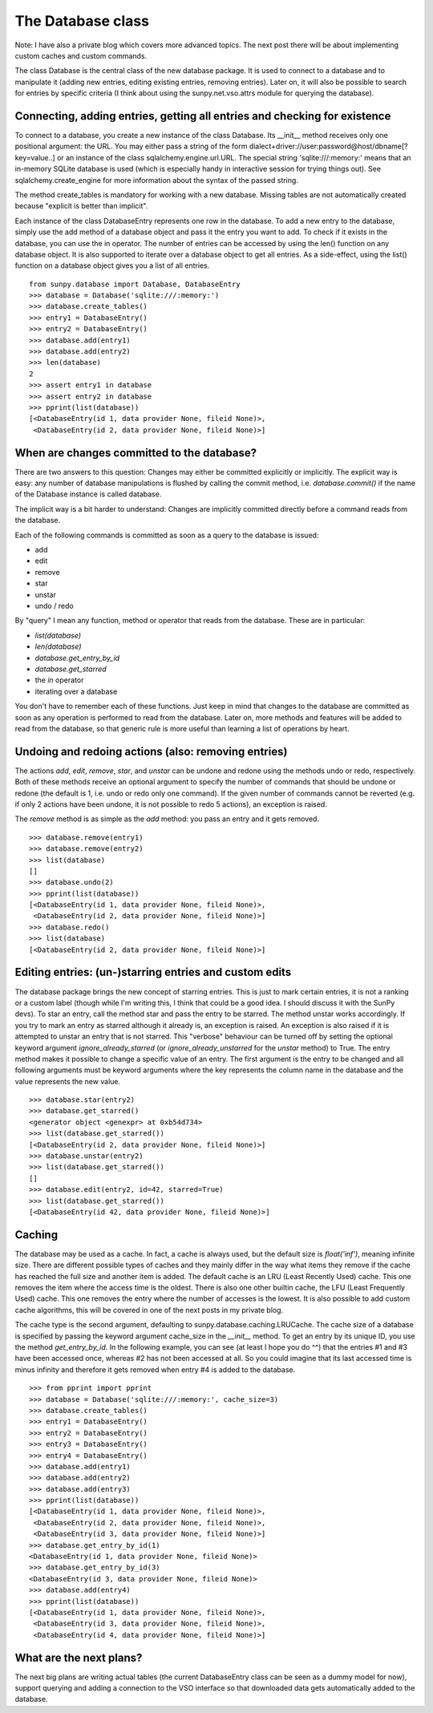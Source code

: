 
The Database class
==================

.. post:: 19 June 2013
   :author: Simon Liedtke
   :tags: student, progress, database
   :category: GSoC

Note: I have also a private blog which covers more advanced topics.
The next post there will be about implementing custom caches and custom commands.

The class Database is the central class of the new database package.
It is used to connect to a database and to manipulate it (adding new entries, editing existing entries, removing entries).
Later on, it will also be possible to search for entries by specific criteria (I think about using the sunpy.net.vso.attrs module for querying the database).

Connecting, adding entries, getting all entries and checking for existence
--------------------------------------------------------------------------

To connect to a database, you create a new instance of the class Database.
Its __init__ method receives only one positional argument: the URL.
You may either pass a string of the form dialect+driver://user:password@host/dbname[?key=value..] or an instance of the class sqlalchemy.engine.url.URL.
The special string 'sqlite:///:memory:' means that an in-memory SQLite database is used (which is especially handy in interactive session for trying things out).
See sqlalchemy.create_engine for more information about the syntax of the passed string.

The method create_tables is mandatory for working with a new database.
Missing tables are not automatically created because "explicit is better than implicit".

Each instance of the class DatabaseEntry represents one row in the database.
To add a new entry to the database, simply use the add method of a database object and pass it the entry you want to add.
To check if it exists in the database, you can use the in operator.
The number of entries can be accessed by using the len() function on any database object.
It is also supported to iterate over a database object to get all entries.
As a side-effect, using the list() function on a database object gives you a list of all entries.

::

    from sunpy.database import Database, DatabaseEntry
    >>> database = Database('sqlite:///:memory:')
    >>> database.create_tables()
    >>> entry1 = DatabaseEntry()
    >>> entry2 = DatabaseEntry()
    >>> database.add(entry1)
    >>> database.add(entry2)
    >>> len(database)
    2
    >>> assert entry1 in database
    >>> assert entry2 in database
    >>> pprint(list(database))
    [<DatabaseEntry(id 1, data provider None, fileid None)>,
     <DatabaseEntry(id 2, data provider None, fileid None)>]


When are changes committed to the database?
-------------------------------------------

There are two answers to this question: Changes may either be committed explicitly or implicitly.
The explicit way is easy: any number of database manipulations is flushed by calling the commit method, i.e. `database.commit()` if the name of the Database instance is called database.

The implicit way is a bit harder to understand: Changes are implicitly committed directly before a command reads from the database.

Each of the following commands is committed as soon as a query to the database is issued:

* add
* edit
* remove
* star
* unstar
* undo / redo

By "query" I mean any function, method or operator that reads from the database.
These are in particular:

* `list(database)`
* `len(database)`
* `database.get_entry_by_id`
* `database.get_starred`
* the `in` operator
* iterating over a database

You don't have to remember each of these functions.
Just keep in mind that changes to the database are committed as soon as any operation is performed to read from the database.
Later on, more methods and features will be added to read from the database, so that generic rule is more useful than learning a list of operations by heart.

Undoing and redoing actions (also: removing entries)
----------------------------------------------------

The actions `add`, `edit`, `remove`, `star`, and `unstar` can be undone and redone using the methods undo or redo, respectively.
Both of these methods receive an optional argument to specify the number of commands that should be undone or redone (the default is 1, i.e. undo or redo only one command).
If the given number of commands cannot be reverted (e.g. if only 2 actions have been undone, it is not possible to redo 5 actions), an exception is raised.

The `remove` method is as simple as the `add` method: you pass an entry and it gets removed.

::

    >>> database.remove(entry1)
    >>> database.remove(entry2)
    >>> list(database)
    []
    >>> database.undo(2)
    >>> pprint(list(database))
    [<DatabaseEntry(id 1, data provider None, fileid None)>,
     <DatabaseEntry(id 2, data provider None, fileid None)>]
    >>> database.redo()
    >>> list(database)
    [<DatabaseEntry(id 2, data provider None, fileid None)>]


Editing entries: (un-)starring entries and custom edits
-------------------------------------------------------

The database package brings the new concept of starring entries.
This is just to mark certain entries, it is not a ranking or a custom label (though while I'm writing this, I think that could be a good idea.
I should discuss it with the SunPy devs).
To star an entry, call the method star and pass the entry to be starred.
The method unstar works accordingly.
If you try to mark an entry as starred although it already is, an exception is raised.
An exception is also raised if it is attempted to unstar an entry that is not starred.
This "verbose" behaviour can be turned off by setting the optional keyword argument `ignore_already_starred` (or `ignore_already_unstarred` for the `unstar` method) to True.
The entry method makes it possible to change a specific value of an entry.
The first argument is the entry to be changed and all following arguments must be keyword arguments where the key represents the column name in the database and the value represents the new value.

::

    >>> database.star(entry2)
    >>> database.get_starred()
    <generator object <genexpr> at 0xb54d734>
    >>> list(database.get_starred())
    [<DatabaseEntry(id 2, data provider None, fileid None)>]
    >>> database.unstar(entry2)
    >>> list(database.get_starred())
    []
    >>> database.edit(entry2, id=42, starred=True)
    >>> list(database.get_starred())
    [<DatabaseEntry(id 42, data provider None, fileid None)>]

Caching
-------

The database may be used as a cache.
In fact, a cache is always used, but the default size is `float('inf')`, meaning infinite size.
There are different possible types of caches and they mainly differ in the way what items they remove if the cache has reached the full size and another item is added.
The default cache is an LRU (Least Recently Used) cache.
This one removes the item where the access time is the oldest.
There is also one other builtin cache, the LFU (Least Frequently Used) cache.
This one removes the entry where the number of accesses is the lowest.
It is also possible to add custom cache algorithms, this will be covered in one of the next posts in my private blog.

The cache type is the second argument, defaulting to sunpy.database.caching.LRUCache.
The cache size of a database is specified by passing the keyword argument cache_size in the `__init__` method.
To get an entry by its unique ID, you use the method `get_entry_by_id`.
In the following example, you can see (at least I hope you do ^^) that the entries #1 and #3 have been accessed once, whereas #2 has not been accessed at all.
So you could imagine that its last accessed time is minus infinity and therefore it gets removed when entry #4 is added to the database.

::

    >>> from pprint import pprint
    >>> database = Database('sqlite:///:memory:', cache_size=3)
    >>> database.create_tables()
    >>> entry1 = DatabaseEntry()
    >>> entry2 = DatabaseEntry()
    >>> entry3 = DatabaseEntry()
    >>> entry4 = DatabaseEntry()
    >>> database.add(entry1)
    >>> database.add(entry2)
    >>> database.add(entry3)
    >>> pprint(list(database))
    [<DatabaseEntry(id 1, data provider None, fileid None)>,
     <DatabaseEntry(id 2, data provider None, fileid None)>,
     <DatabaseEntry(id 3, data provider None, fileid None)>]
    >>> database.get_entry_by_id(1)
    <DatabaseEntry(id 1, data provider None, fileid None)>
    >>> database.get_entry_by_id(3)
    <DatabaseEntry(id 3, data provider None, fileid None)>
    >>> database.add(entry4)
    >>> pprint(list(database))
    [<DatabaseEntry(id 1, data provider None, fileid None)>,
     <DatabaseEntry(id 3, data provider None, fileid None)>,
     <DatabaseEntry(id 4, data provider None, fileid None)>]

What are the next plans?
------------------------

The next big plans are writing actual tables (the current DatabaseEntry class can be seen as a dummy model for now), support querying and adding a connection to the VSO interface so that downloaded data gets automatically added to the database.
